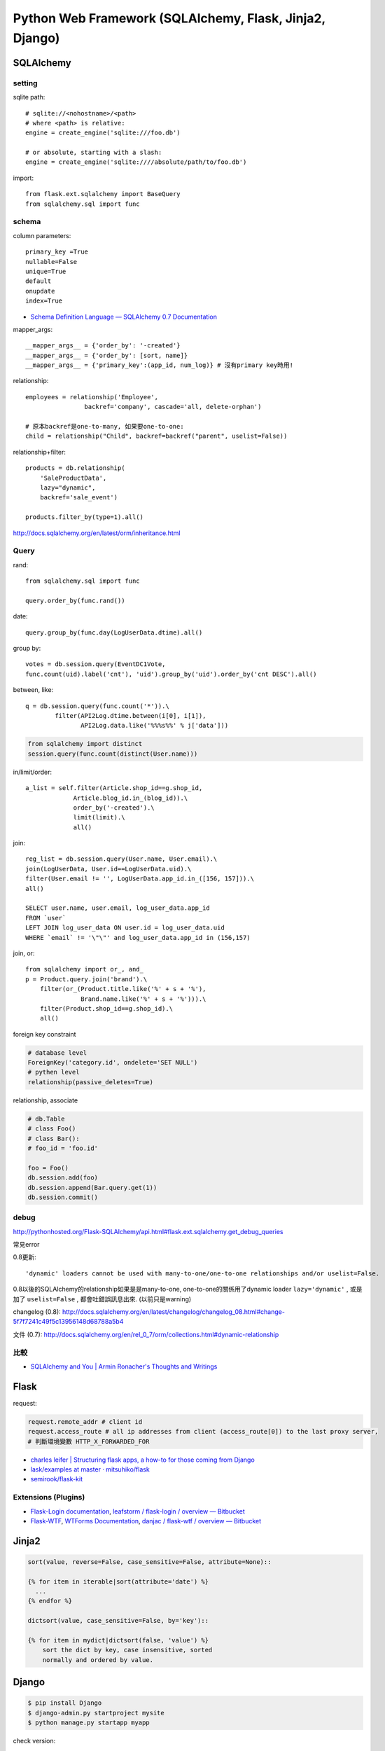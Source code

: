 
Python Web Framework (SQLAlchemy, Flask, Jinja2, Django)
==============================================================


SQLAlchemy
---------------------------

setting
~~~~~~~~~~~~~~~~~~~~
sqlite path::

  # sqlite://<nohostname>/<path>
  # where <path> is relative:
  engine = create_engine('sqlite:///foo.db')

  # or absolute, starting with a slash:
  engine = create_engine('sqlite:////absolute/path/to/foo.db')

import::

  from flask.ext.sqlalchemy import BaseQuery
  from sqlalchemy.sql import func

schema
~~~~~~~~~~~~~~~~~~~~~~~~~

column parameters::

  primary_key =True
  nullable=False
  unique=True
  default
  onupdate
  index=True

* `Schema Definition Language — SQLAlchemy 0.7 Documentation <http://docs.sqlalchemy.org/en/rel_0_7/core/schema.html>`__

mapper_args::

  __mapper_args__ = {'order_by': '-created'}
  __mapper_args__ = {'order_by': [sort, name]}
  __mapper_args__ = {'primary_key':(app_id, num_log)} # 沒有primary key時用!

relationship::

  employees = relationship('Employee',
                  backref='company', cascade='all, delete-orphan')

  # 原本backref是one-to-many, 如果要one-to-one:
  child = relationship("Child", backref=backref("parent", uselist=False))

relationship+filter::

  products = db.relationship(
      'SaleProductData',
      lazy="dynamic",
      backref='sale_event')

  products.filter_by(type=1).all()



http://docs.sqlalchemy.org/en/latest/orm/inheritance.html


Query
~~~~~~~~~~~~~~~~

rand::

  from sqlalchemy.sql import func

  query.order_by(func.rand())


date::

  query.group_by(func.day(LogUserData.dtime).all()


group by::

    votes = db.session.query(EventDC1Vote,
    func.count(uid).label('cnt'), 'uid').group_by('uid').order_by('cnt DESC').all()


between, like::

    q = db.session.query(func.count('*')).\
            filter(API2Log.dtime.between(i[0], i[1]),
                   API2Log.data.like('%%%s%%' % j['data']))

.. code-block:: python

    from sqlalchemy import distinct
    session.query(func.count(distinct(User.name)))

in/limit/order::

  a_list = self.filter(Article.shop_id==g.shop_id,
               Article.blog_id.in_(blog_id)).\
               order_by('-created').\
               limit(limit).\
               all()

join::

  reg_list = db.session.query(User.name, User.email).\
  join(LogUserData, User.id==LogUserData.uid).\
  filter(User.email != '', LogUserData.app_id.in_([156, 157])).\
  all()

  SELECT user.name, user.email, log_user_data.app_id
  FROM `user`
  LEFT JOIN log_user_data ON user.id = log_user_data.uid
  WHERE `email` != '\"\"' and log_user_data.app_id in (156,157)

join, or::

  from sqlalchemy import or_, and_
  p = Product.query.join('brand').\
      filter(or_(Product.title.like('%' + s + '%'),
                 Brand.name.like('%' + s + '%'))).\
      filter(Product.shop_id==g.shop_id).\
      all()


foreign key constraint

.. code-block:: python

  # database level
  ForeignKey('category.id', ondelete='SET NULL')
  # pythen level
  relationship(passive_deletes=True)


relationship, associate

.. code-block:: python

  # db.Table
  # class Foo()
  # class Bar():
  # foo_id = 'foo.id'

  foo = Foo()
  db.session.add(foo)
  db.session.append(Bar.query.get(1))
  db.session.commit() 

  
debug
~~~~~~~~~~~~~
http://pythonhosted.org/Flask-SQLAlchemy/api.html#flask.ext.sqlalchemy.get_debug_queries


常見error

0.8更新::

  'dynamic' loaders cannot be used with many-to-one/one-to-one relationships and/or uselist=False.

0.8以後的SQLAlchemy的relationship如果是是many-to-one, one-to-one的關係用了dynamic loader ``lazy='dynamic'`` , 或是加了 ``uselist=False`` , 都會吐錯誤訊息出來. (以前只是warning)

changelog (0.8): http://docs.sqlalchemy.org/en/latest/changelog/changelog_08.html#change-5f7f7241c49f5c13956148d68788a5b4

文件 (0.7): http://docs.sqlalchemy.org/en/rel_0_7/orm/collections.html#dynamic-relationship

比較
~~~~~~~~~~~
* `SQLAlchemy and You | Armin Ronacher's Thoughts and Writings <http://lucumr.pocoo.org/2011/7/19/sqlachemy-and-you/>`__


Flask
---------------

request:

.. code-block:: python

  request.remote_addr # client id
  request.access_route # all ip addresses from client (access_route[0]) to the last proxy server,
  # 判斷環境變數 HTTP_X_FORWARDED_FOR

* `charles leifer | Structuring flask apps, a how-to for those coming from Django <http://charlesleifer.com/blog/structuring-flask-apps-a-how-to-for-those-coming-from-django/>`__
* `lask/examples at master · mitsuhiko/flask <https://github.com/mitsuhiko/flask/tree/master/examples>`__
* `semirook/flask-kit <https://github.com/semirook/flask-kit>`__

  
Extensions (Plugins)
~~~~~~~~~~~~~~~~~~~~~~~~~~
* `Flask-Login documentation <http://packages.python.org/Flask-Login/>`__, `leafstorm / flask-login / overview — Bitbucket <https://bitbucket.org/leafstorm/flask-login>`__
* `Flask-WTF <http://packages.python.org/Flask-WTF/>`__, `WTForms Documentation <http://wtforms.simplecodes.com/docs/dev/>`__, `danjac / flask-wtf / overview — Bitbucket <https://bitbucket.org/danjac/flask-wtf>`__

  
Jinja2
---------------------

.. code-block:: python

  sort(value, reverse=False, case_sensitive=False, attribute=None)::

  {% for item in iterable|sort(attribute='date') %}
    ...
  {% endfor %}

  dictsort(value, case_sensitive=False, by='key')::

  {% for item in mydict|dictsort(false, 'value') %}
      sort the dict by key, case insensitive, sorted
      normally and ordered by value.


Django
--------------


.. code-block:: bash

  $ pip install Django
  $ django-admin.py startproject mysite
  $ python manage.py startapp myapp

check version:

.. code-block:: python

  import django
  print django.get_version()

* `Django | Django documentation | Django documentation <https://docs.djangoproject.com/en/1.3/>`__
* `Django snippets: django paginator <http://djangosnippets.org/snippets/1811/>`__

